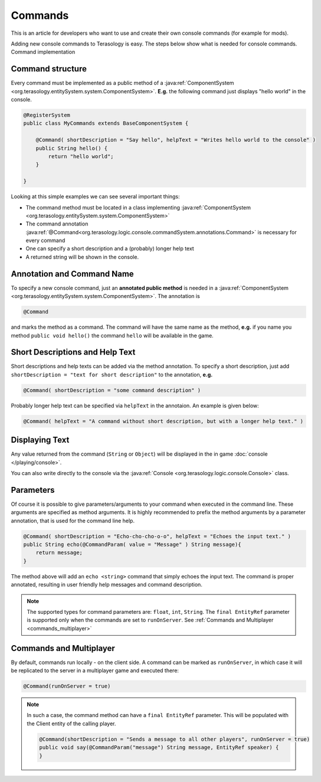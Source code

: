 Commands
========

This is an article for developers who want to use and create their own console commands (for example for mods).

Adding new console commands to Terasology is easy. The steps below show what is needed for console commands.
Command implementation

Command structure
-----------------

Every command must be implemented as a public method of a :java:ref:`ComponentSystem <org.terasology.entitySystem.system.ComponentSystem>`. **E.g.** the following command just displays "hello world" in the console.

.. code-block:: java

    @RegisterSystem
    public class MyCommands extends BaseComponentSystem {

        @Command( shortDescription = "Say hello", helpText = "Writes hello world to the console" )
        public String hello() {
            return "hello world";
        }

    }

Looking at this simple examples we can see several important things:

* The command method must be located in a class implementing :java:ref:`ComponentSystem <org.terasology.entitySystem.system.ComponentSystem>`
* The command annotation :java:ref:`@Command<org.terasology.logic.console.commandSystem.annotations.Command>` is necessary for every command
* One can specify a short description and a (probably) longer help text
* A returned string will be shown in the console.

Annotation and Command Name
------------------

To specify a new console command, just an **annotated public method** is needed in a :java:ref:`ComponentSystem <org.terasology.entitySystem.system.ComponentSystem>`. The annotation is

.. code-block:: java

  @Command

and marks the method as a command. The command will have the same name as the method,
**e.g.** if you name you method ``public void hello()`` the command ``hello`` will be available in the game.

Short Descriptions and Help Text
-----------------
Short descriptions and help texts can be added via the method annotation. To specify a short description, just add ``shortDescription = "text for short description"`` to the annotation, **e.g.**

.. code-block:: java

  @Command( shortDescription = "some command description" )

Probably longer help text can be specified via ``helpText`` in the annotaion. An example is given below:

.. code-block:: java

    @Command( helpText = "A command without short description, but with a longer help text." )

Displaying Text
------------------

Any value returned from the command (``String`` or ``Object``) will be displayed in the in game :doc:`console </playing/console>`.

You can also write directly to the console via the :java:ref:`Console <org.terasology.logic.console.Console>` class.

Parameters
-------------------

Of course it is possible to give parameters/arguments to your command when executed in the command line. These
arguments are specified as method arguments. It is highly recommended to prefix the method arguments by a parameter
annotation, that is used for the command line help.

.. code-block:: java

    @Command( shortDescription = "Echo-cho-cho-o-o", helpText = "Echoes the input text." )
    public String echo(@CommandParam( value = "Message" ) String message){
        return message;
    }

The method above will add an ``echo <string>`` command that simply echoes the input text. The command is proper annotated,
resulting in user friendly help messages and command description.

.. note::

  The supported types for command parameters are: ``float``, ``int``, ``String``. The ``final EntityRef`` parameter is supported only when the commands are set to ``runOnServer``. See :ref:`Commands and Multiplayer <commands_multiplayer>`

Commands and Multiplayer
-------------------

By default, commands run locally - on the client side.
A command can be marked as ``runOnServer``, in which case it will be replicated to the server in a multiplayer game and executed there:

.. code-block:: java

  @Command(runOnServer = true)

.. _commands_multiplayer:

.. note::

  In such a case, the command method can have a ``final EntityRef`` parameter. This will be populated with the Client entity of the calling player.

  .. code-block:: java

    @Command(shortDescription = "Sends a message to all other players", runOnServer = true)
    public void say(@CommandParam("message") String message, EntityRef speaker) {
    }
